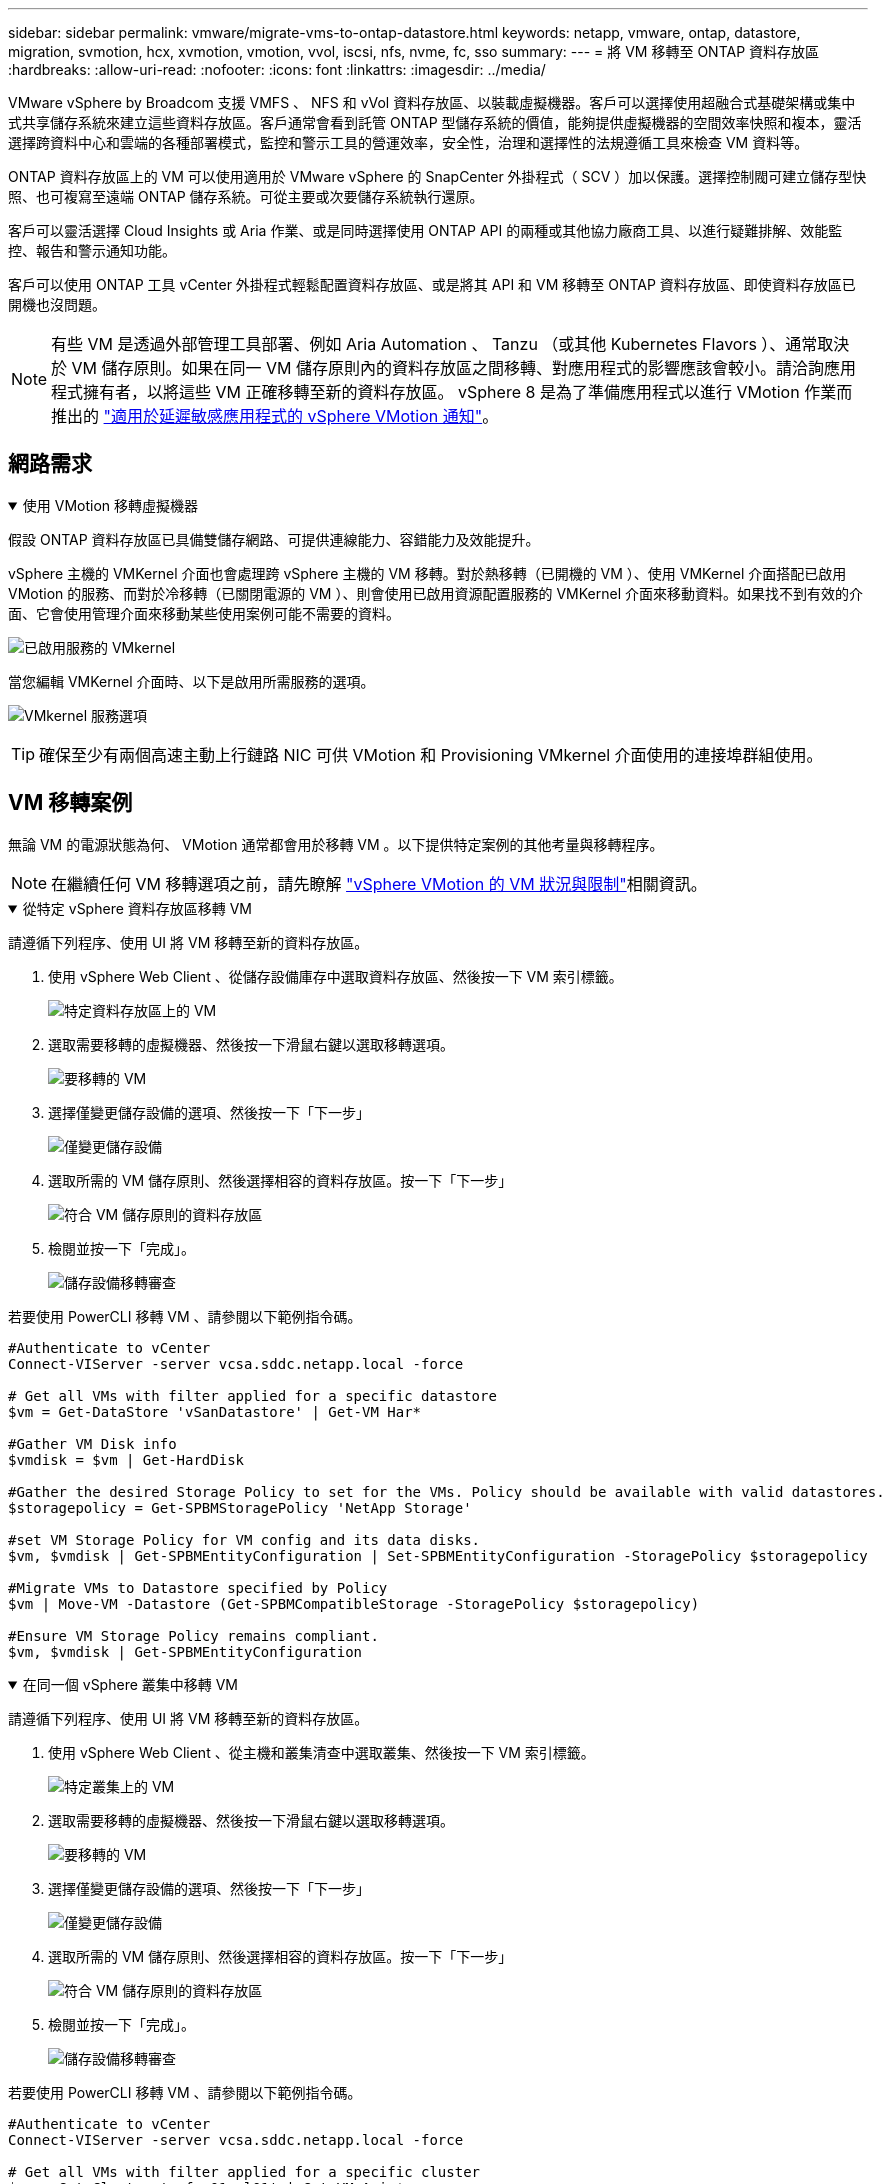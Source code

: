 ---
sidebar: sidebar 
permalink: vmware/migrate-vms-to-ontap-datastore.html 
keywords: netapp, vmware, ontap, datastore, migration, svmotion, hcx, xvmotion, vmotion, vvol, iscsi, nfs, nvme, fc, sso 
summary:  
---
= 將 VM 移轉至 ONTAP 資料存放區
:hardbreaks:
:allow-uri-read: 
:nofooter: 
:icons: font
:linkattrs: 
:imagesdir: ../media/


[role="lead"]
VMware vSphere by Broadcom 支援 VMFS 、 NFS 和 vVol 資料存放區、以裝載虛擬機器。客戶可以選擇使用超融合式基礎架構或集中式共享儲存系統來建立這些資料存放區。客戶通常會看到託管 ONTAP 型儲存系統的價值，能夠提供虛擬機器的空間效率快照和複本，靈活選擇跨資料中心和雲端的各種部署模式，監控和警示工具的營運效率，安全性，治理和選擇性的法規遵循工具來檢查 VM 資料等。

ONTAP 資料存放區上的 VM 可以使用適用於 VMware vSphere 的 SnapCenter 外掛程式（ SCV ）加以保護。選擇控制閥可建立儲存型快照、也可複寫至遠端 ONTAP 儲存系統。可從主要或次要儲存系統執行還原。

客戶可以靈活選擇 Cloud Insights 或 Aria 作業、或是同時選擇使用 ONTAP API 的兩種或其他協力廠商工具、以進行疑難排解、效能監控、報告和警示通知功能。

客戶可以使用 ONTAP 工具 vCenter 外掛程式輕鬆配置資料存放區、或是將其 API 和 VM 移轉至 ONTAP 資料存放區、即使資料存放區已開機也沒問題。


NOTE: 有些 VM 是透過外部管理工具部署、例如 Aria Automation 、 Tanzu （或其他 Kubernetes Flavors ）、通常取決於 VM 儲存原則。如果在同一 VM 儲存原則內的資料存放區之間移轉、對應用程式的影響應該會較小。請洽詢應用程式擁有者，以將這些 VM 正確移轉至新的資料存放區。 vSphere 8 是為了準備應用程式以進行 VMotion 作業而推出的 https://techdocs.broadcom.com/us/en/vmware-cis/vsphere/vsphere/8-0/how-to-prepare-an-application-for-vsphere-vmotion.html#:~:text=vSphere%208.0%20introduces%20a%20notification,the%20necessary%20steps%20to%20prepare.["適用於延遲敏感應用程式的 vSphere VMotion 通知"]。



== 網路需求

.使用 VMotion 移轉虛擬機器
[%collapsible%open]
====
假設 ONTAP 資料存放區已具備雙儲存網路、可提供連線能力、容錯能力及效能提升。

vSphere 主機的 VMKernel 介面也會處理跨 vSphere 主機的 VM 移轉。對於熱移轉（已開機的 VM ）、使用 VMKernel 介面搭配已啟用 VMotion 的服務、而對於冷移轉（已關閉電源的 VM ）、則會使用已啟用資源配置服務的 VMKernel 介面來移動資料。如果找不到有效的介面、它會使用管理介面來移動某些使用案例可能不需要的資料。

image:migrate-vms-to-ontap-image02.png["已啟用服務的 VMkernel"]

當您編輯 VMKernel 介面時、以下是啟用所需服務的選項。

image:migrate-vms-to-ontap-image01.png["VMkernel 服務選項"]


TIP: 確保至少有兩個高速主動上行鏈路 NIC 可供 VMotion 和 Provisioning VMkernel 介面使用的連接埠群組使用。

====


== VM 移轉案例

無論 VM 的電源狀態為何、 VMotion 通常都會用於移轉 VM 。以下提供特定案例的其他考量與移轉程序。


NOTE: 在繼續任何 VM 移轉選項之前，請先瞭解 https://techdocs.broadcom.com/us/en/vmware-cis/vsphere/vsphere/8-0/vcenter-and-host-management-8-0/migrating-virtual-machines-host-management/migration-with-vmotion-host-management/virtual-machine-conditions-and-limitation-for-vmotion-host-management.html["vSphere VMotion 的 VM 狀況與限制"]相關資訊。

.從特定 vSphere 資料存放區移轉 VM
[%collapsible%open]
====
請遵循下列程序、使用 UI 將 VM 移轉至新的資料存放區。

. 使用 vSphere Web Client 、從儲存設備庫存中選取資料存放區、然後按一下 VM 索引標籤。
+
image:migrate-vms-to-ontap-image03.png["特定資料存放區上的 VM"]

. 選取需要移轉的虛擬機器、然後按一下滑鼠右鍵以選取移轉選項。
+
image:migrate-vms-to-ontap-image04.png["要移轉的 VM"]

. 選擇僅變更儲存設備的選項、然後按一下「下一步」
+
image:migrate-vms-to-ontap-image05.png["僅變更儲存設備"]

. 選取所需的 VM 儲存原則、然後選擇相容的資料存放區。按一下「下一步」
+
image:migrate-vms-to-ontap-image06.png["符合 VM 儲存原則的資料存放區"]

. 檢閱並按一下「完成」。
+
image:migrate-vms-to-ontap-image07.png["儲存設備移轉審查"]



若要使用 PowerCLI 移轉 VM 、請參閱以下範例指令碼。

[source, powershell]
----
#Authenticate to vCenter
Connect-VIServer -server vcsa.sddc.netapp.local -force

# Get all VMs with filter applied for a specific datastore
$vm = Get-DataStore 'vSanDatastore' | Get-VM Har*

#Gather VM Disk info
$vmdisk = $vm | Get-HardDisk

#Gather the desired Storage Policy to set for the VMs. Policy should be available with valid datastores.
$storagepolicy = Get-SPBMStoragePolicy 'NetApp Storage'

#set VM Storage Policy for VM config and its data disks.
$vm, $vmdisk | Get-SPBMEntityConfiguration | Set-SPBMEntityConfiguration -StoragePolicy $storagepolicy

#Migrate VMs to Datastore specified by Policy
$vm | Move-VM -Datastore (Get-SPBMCompatibleStorage -StoragePolicy $storagepolicy)

#Ensure VM Storage Policy remains compliant.
$vm, $vmdisk | Get-SPBMEntityConfiguration
----
====
.在同一個 vSphere 叢集中移轉 VM
[%collapsible%open]
====
請遵循下列程序、使用 UI 將 VM 移轉至新的資料存放區。

. 使用 vSphere Web Client 、從主機和叢集清查中選取叢集、然後按一下 VM 索引標籤。
+
image:migrate-vms-to-ontap-image08.png["特定叢集上的 VM"]

. 選取需要移轉的虛擬機器、然後按一下滑鼠右鍵以選取移轉選項。
+
image:migrate-vms-to-ontap-image04.png["要移轉的 VM"]

. 選擇僅變更儲存設備的選項、然後按一下「下一步」
+
image:migrate-vms-to-ontap-image05.png["僅變更儲存設備"]

. 選取所需的 VM 儲存原則、然後選擇相容的資料存放區。按一下「下一步」
+
image:migrate-vms-to-ontap-image06.png["符合 VM 儲存原則的資料存放區"]

. 檢閱並按一下「完成」。
+
image:migrate-vms-to-ontap-image07.png["儲存設備移轉審查"]



若要使用 PowerCLI 移轉 VM 、請參閱以下範例指令碼。

[source, powershell]
----
#Authenticate to vCenter
Connect-VIServer -server vcsa.sddc.netapp.local -force

# Get all VMs with filter applied for a specific cluster
$vm = Get-Cluster 'vcf-m01-cl01' | Get-VM Aria*

#Gather VM Disk info
$vmdisk = $vm | Get-HardDisk

#Gather the desired Storage Policy to set for the VMs. Policy should be available with valid datastores.
$storagepolicy = Get-SPBMStoragePolicy 'NetApp Storage'

#set VM Storage Policy for VM config and its data disks.
$vm, $vmdisk | Get-SPBMEntityConfiguration | Set-SPBMEntityConfiguration -StoragePolicy $storagepolicy

#Migrate VMs to Datastore specified by Policy
$vm | Move-VM -Datastore (Get-SPBMCompatibleStorage -StoragePolicy $storagepolicy)

#Ensure VM Storage Policy remains compliant.
$vm, $vmdisk | Get-SPBMEntityConfiguration
----

TIP: 當資料存放區叢集與全自動儲存 DRS （動態資源排程）搭配使用、且兩個（來源和目標）資料存放區類型相同（ VMS/NFS/VVol ）時、請在同一個儲存叢集中保留兩個資料存放區、並在來源上啟用維護模式、從來源資料存放區移轉 VM 。經驗將類似於如何處理運算主機以進行維護。

====
.跨多個 vSphere 叢集移轉 VM
[%collapsible%open]
====

NOTE: 當來源和目標主機屬於不同的 CPU 系列或機型時，請參閱 https://techdocs.broadcom.com/us/en/vmware-cis/vsphere/vsphere/8-0/vcenter-and-host-management-8-0/migrating-virtual-machines-host-management/cpu-compatibility-and-evc-host-management.html["CPU 相容性和 vSphere 增強型 VMotion 相容性"]。

請遵循下列程序、使用 UI 將 VM 移轉至新的資料存放區。

. 使用 vSphere Web Client 、從主機和叢集清查中選取叢集、然後按一下 VM 索引標籤。
+
image:migrate-vms-to-ontap-image08.png["特定叢集上的 VM"]

. 選取需要移轉的虛擬機器、然後按一下滑鼠右鍵以選取移轉選項。
+
image:migrate-vms-to-ontap-image04.png["要移轉的 VM"]

. 選擇選項以變更運算資源和儲存、然後按一下「下一步」
+
image:migrate-vms-to-ontap-image09.png["同時變更運算和儲存設備"]

. 瀏覽並挑選適當的叢集進行移轉。
+
image:migrate-vms-to-ontap-image12.png["選取目標叢集"]

. 選取所需的 VM 儲存原則、然後選擇相容的資料存放區。按一下「下一步」
+
image:migrate-vms-to-ontap-image13.png["符合 VM 儲存原則的資料存放區"]

. 選擇 VM 資料夾以放置目標 VM 。
+
image:migrate-vms-to-ontap-image14.png["目標 VM 資料夾選擇"]

. 選取目標連接埠群組。
+
image:migrate-vms-to-ontap-image15.png["目標連接埠群組選擇"]

. 檢閱並按一下「完成」。
+
image:migrate-vms-to-ontap-image07.png["儲存設備移轉審查"]



若要使用 PowerCLI 移轉 VM 、請參閱以下範例指令碼。

[source, powershell]
----
#Authenticate to vCenter
Connect-VIServer -server vcsa.sddc.netapp.local -force

# Get all VMs with filter applied for a specific cluster
$vm = Get-Cluster 'vcf-m01-cl01' | Get-VM Aria*

#Gather VM Disk info
$vmdisk = $vm | Get-HardDisk

#Gather the desired Storage Policy to set for the VMs. Policy should be available with valid datastores.
$storagepolicy = Get-SPBMStoragePolicy 'NetApp Storage'

#set VM Storage Policy for VM config and its data disks.
$vm, $vmdisk | Get-SPBMEntityConfiguration | Set-SPBMEntityConfiguration -StoragePolicy $storagepolicy

#Migrate VMs to another cluster and Datastore specified by Policy
$vm | Move-VM -Destination (Get-Cluster 'Target Cluster') -Datastore (Get-SPBMCompatibleStorage -StoragePolicy $storagepolicy)

#When Portgroup is specific to each cluster, replace the above command with
$vm | Move-VM -Destination (Get-Cluster 'Target Cluster') -Datastore (Get-SPBMCompatibleStorage -StoragePolicy $storagepolicy) -PortGroup (Get-VirtualPortGroup 'VLAN 101')

#Ensure VM Storage Policy remains compliant.
$vm, $vmdisk | Get-SPBMEntityConfiguration
----
====
.在同一個 SSO 網域的 vCenter 伺服器之間移轉 VM
[#vmotion-same-sso%collapsible%open]
====
請遵循下列程序、將 VM 移轉至同一 vSphere Client UI 上列出的新 vCenter 伺服器。


NOTE: 如需來源和目標 vCenter 版本等其他需求，請參閱 https://techdocs.broadcom.com/us/en/vmware-cis/vsphere/vsphere/8-0/vcenter-and-host-management-8-0/migrating-virtual-machines-host-management/vmotion-across-vcenter-server-systems-host-management/requirements-for-migration-across-vcenter-servers-host-management.html["vSphere 說明 vCenter 伺服器執行個體之間的 VMotion 需求"]

. 使用 vSphere Web Client 、從主機和叢集清查中選取叢集、然後按一下 VM 索引標籤。
+
image:migrate-vms-to-ontap-image08.png["特定叢集上的 VM"]

. 選取需要移轉的虛擬機器、然後按一下滑鼠右鍵以選取移轉選項。
+
image:migrate-vms-to-ontap-image04.png["要移轉的 VM"]

. 選擇選項以變更運算資源和儲存、然後按一下「下一步」
+
image:migrate-vms-to-ontap-image09.png["同時變更運算和儲存設備"]

. 在目標 vCenter 伺服器中選取目標叢集。
+
image:migrate-vms-to-ontap-image12.png["選取目標叢集"]

. 選取所需的 VM 儲存原則、然後選擇相容的資料存放區。按一下「下一步」
+
image:migrate-vms-to-ontap-image13.png["符合 VM 儲存原則的資料存放區"]

. 選擇 VM 資料夾以放置目標 VM 。
+
image:migrate-vms-to-ontap-image14.png["目標 VM 資料夾選擇"]

. 選取目標連接埠群組。
+
image:migrate-vms-to-ontap-image15.png["目標連接埠群組選擇"]

. 檢閱移轉選項、然後按一下「完成」。
+
image:migrate-vms-to-ontap-image07.png["儲存設備移轉審查"]



若要使用 PowerCLI 移轉 VM 、請參閱以下範例指令碼。

[source, powershell]
----
#Authenticate to Source vCenter
$sourcevc = Connect-VIServer -server vcsa01.sddc.netapp.local -force
$targetvc = Connect-VIServer -server vcsa02.sddc.netapp.local -force

# Get all VMs with filter applied for a specific cluster
$vm = Get-Cluster 'vcf-m01-cl01'  -server $sourcevc| Get-VM Win*

#Gather the desired Storage Policy to set for the VMs. Policy should be available with valid datastores.
$storagepolicy = Get-SPBMStoragePolicy 'iSCSI' -server $targetvc

#Migrate VMs to target vCenter
$vm | Move-VM -Destination (Get-Cluster 'Target Cluster' -server $targetvc) -Datastore (Get-SPBMCompatibleStorage -StoragePolicy $storagepolicy -server $targetvc) -PortGroup (Get-VirtualPortGroup 'VLAN 101' -server $targetvc)

$targetvm = Get-Cluster 'Target Cluster' -server $targetvc | Get-VM Win*

#Gather VM Disk info
$targetvmdisk = $targetvm | Get-HardDisk

#set VM Storage Policy for VM config and its data disks.
$targetvm, $targetvmdisk | Get-SPBMEntityConfiguration | Set-SPBMEntityConfiguration -StoragePolicy $storagepolicy

#Ensure VM Storage Policy remains compliant.
$targetvm, $targetvmdisk | Get-SPBMEntityConfiguration
----
====
.在不同 SSO 網域的 vCenter 伺服器之間移轉 VM
[%collapsible%open]
====

NOTE: 此案例假設 vCenter 伺服器之間存在通訊。否則、請查看下方列出的跨資料中心位置案例。如需先決條件、請檢查 https://docs.vmware.com/en/VMware-vSphere/8.0/vsphere-vcenter-esxi-management/GUID-1960B6A6-59CD-4B34-8FE5-42C19EE8422A.html["進階 Cross vCenter VMotion 的 vSphere 文件"]

請遵循下列程序、使用 UI 將 VM 移轉至不同的 vCenter 伺服器。

. 使用 vSphere Web Client 、選取來源 vCenter 伺服器、然後按一下 VM 索引標籤。
+
image:migrate-vms-to-ontap-image10.png["來源 vCenter 上的 VM"]

. 選取需要移轉的虛擬機器、然後按一下滑鼠右鍵以選取移轉選項。
+
image:migrate-vms-to-ontap-image04.png["要移轉的 VM"]

. 選擇選項 Cross vCenter Server Export 、然後按一下 Next （下一步）
+
image:migrate-vms-to-ontap-image11.png["跨 vCenter Server 匯出"]

+

TIP: VM 也可以從目標 vCenter 伺服器匯入。如需該程序，請檢查 https://techdocs.broadcom.com/us/en/vmware-cis/vsphere/vsphere/8-0/vcenter-and-host-management-8-0/migrating-virtual-machines-host-management/vmotion-across-vcenter-server-systems-host-management/migrate-a-virtual-machine-from-an-external-vcenter-server-instance-host-management.html["使用進階 Cross vCenter VMotion 匯入或複製虛擬機器"]

. 提供 vCenter 認證詳細資料、然後按一下登入。
+
image:migrate-vms-to-ontap-image23.png["vCenter 認證"]

. 確認並接受 vCenter 伺服器的 SSL 憑證指紋
+
image:migrate-vms-to-ontap-image24.png["SSL 指紋"]

. 展開目標 vCenter 並選取目標運算叢集。
+
image:migrate-vms-to-ontap-image25.png["選取目標運算叢集"]

. 根據 VM 儲存原則選取目標資料存放區。
+
image:migrate-vms-to-ontap-image26.png["選取目標資料存放區"]

. 選取目標 VM 資料夾。
+
image:migrate-vms-to-ontap-image27.png["選取目標 VM 資料夾"]

. 為每個網路介面卡對應選擇 VM 連接埠群組。
+
image:migrate-vms-to-ontap-image28.png["選取目標連接埠群組"]

. 檢閱並按一下「完成」、即可在 vCenter 伺服器上啟動 VMotion 。
+
image:migrate-vms-to-ontap-image29.png["跨 VMotion 操作審查"]



若要使用 PowerCLI 移轉 VM 、請參閱以下範例指令碼。

[source, powershell]
----
#Authenticate to Source vCenter
$sourcevc = Connect-VIServer -server vcsa01.sddc.netapp.local -force
$targetvc = Connect-VIServer -server vcsa02.sddc.netapp.local -force

# Get all VMs with filter applied for a specific cluster
$vm = Get-Cluster 'Source Cluster'  -server $sourcevc| Get-VM Win*

#Gather the desired Storage Policy to set for the VMs. Policy should be available with valid datastores.
$storagepolicy = Get-SPBMStoragePolicy 'iSCSI' -server $targetvc

#Migrate VMs to target vCenter
$vm | Move-VM -Destination (Get-Cluster 'Target Cluster' -server $targetvc) -Datastore (Get-SPBMCompatibleStorage -StoragePolicy $storagepolicy -server $targetvc) -PortGroup (Get-VirtualPortGroup 'VLAN 101' -server $targetvc)

$targetvm = Get-Cluster 'Target Cluster' -server $targetvc | Get-VM Win*

#Gather VM Disk info
$targetvmdisk = $targetvm | Get-HardDisk

#set VM Storage Policy for VM config and its data disks.
$targetvm, $targetvmdisk | Get-SPBMEntityConfiguration | Set-SPBMEntityConfiguration -StoragePolicy $storagepolicy

#Ensure VM Storage Policy remains compliant.
$targetvm, $targetvmdisk | Get-SPBMEntityConfiguration
----
====
.跨資料中心位置移轉 VM
[%collapsible%open]
====
* 當第 2 層流量透過 NSX 聯盟或其他選項延伸至資料中心時、請遵循在 vCenter 伺服器之間移轉 VM 的程序。
* HCx 提供多種 https://techdocs.broadcom.com/us/en/vmware-cis/hcx/vmware-hcx/4-11/vmware-hcx-user-guide-4-11/migrating-virtual-machines-with-vmware-hcx/vmware-hcx-migration-types.html["移轉類型"]功能，包括跨資料中心的複寫輔助 VMotion ，可在不停機的情況下移動 VM 。
* https://docs.vmware.com/en/Site-Recovery-Manager/index.html["Site Recovery Manager（SRM）"] 通常用於災難恢復、也常用於利用儲存陣列型複寫進行計畫性移轉。
* 持續資料保護（ CDP ）產品用於 https://techdocs.broadcom.com/us/en/vmware-cis/vsphere/vsphere/7-0/vsphere-storage-7-0/filtering-virtual-machine-i-o-in-vsphere/about-i-o-filters/classes-of-vaio-filters.html["適用於 IO （ VAIO ）的 vSphere API"]攔截資料，並將複本傳送至遠端位置，以獲得接近零的 RPO 解決方案。
* 也可以使用備份與還原產品。但通常會導致更長的 RTO 。
* https://docs.netapp.com/us-en/bluexp-disaster-recovery/get-started/dr-intro.html["BlueXP 災難恢復即服務（ DRaaS ）"] 利用儲存陣列型複寫功能、將特定工作自動化、以便在目標站台上恢復 VM 。


====
.在混合雲環境中移轉 VM
[%collapsible%open]
====
* https://techdocs.broadcom.com/us/en/vmware-cis/cloud/vmware-cloud/cloud/vmware-cloud-gateway-administration/about-hybrid-linked-mode.html["設定混合式連結模式"]並遵循的程序link:#vmotion-same-sso["在同一個 SSO 網域的 vCenter 伺服器之間移轉 VM"]
* HCx 提供各種功能 https://docs.vmware.com/en/VMware-HCX/4.8/hcx-user-guide/GUID-8A31731C-AA28-4714-9C23-D9E924DBB666.html["移轉類型"] 包括跨資料中心的複寫輔助 VMotion 、可在虛擬機器開機時移動虛擬機器。
+
** link:../ehc/aws-migrate-vmware-hcx.html["TR 4942：ONTAP 使用VMware HCX將工作負載移轉至FSx支援資料存放區"]
** link:../ehc/azure-migrate-vmware-hcx.html["TR-4940：Azure NetApp Files 使用VMware HCX -快速入門指南、將工作負載移轉至VMware Infrastructure資料存放區"]
** link:../ehc/gcp-migrate-vmware-hcx.html["使用 VMware HCX 快速入門指南，將工作負載移轉至 Google Cloud NetApp Volumes 資料存放區 VMware Engine"]


* https://docs.netapp.com/us-en/bluexp-disaster-recovery/get-started/dr-intro.html["BlueXP 災難恢復即服務（ DRaaS ）"] 利用儲存陣列型複寫功能、將特定工作自動化、以便在目標站台上恢復 VM 。
* 支援的持續資料保護（ CDP ）產品可用來 https://techdocs.broadcom.com/us/en/vmware-cis/vsphere/vsphere/7-0/vsphere-storage-7-0/filtering-virtual-machine-i-o-in-vsphere/about-i-o-filters/classes-of-vaio-filters.html["適用於 IO （ VAIO ）的 vSphere API"]攔截資料，並將複本傳送至遠端位置，以獲得近乎零的 RPO 解決方案。



TIP: 當來源 VM 位於區塊 vVol 資料存放區上時、可與 SnapMirror 一起複寫至其他支援雲端供應商的 Amazon FSX ONTAP 或 Cloud Volumes ONTAP （ CVO ）、並以 iSCSI Volume 搭配雲端原生 VM 使用。

====


== VM 範本移轉案例

VM 範本可由 vCenter Server 或內容庫管理。VM 範本、 OVF 和 OVA 範本的發佈、其他類型的檔案都是透過將其發佈到本機內容庫來處理、而遠端內容庫則可訂閱此範本。

* 儲存在 vCenter 庫存中的 VM 範本可轉換成 VM 、並使用 VM 移轉選項。
* OVF 和 OVA 範本、可將儲存在內容庫中的其他類型檔案複製到其他內容庫。
* 內容庫 VM 範本可裝載於任何資料存放區、並需要新增至新的內容庫。


.移轉存放在資料存放區上的 VM 範本
[%collapsible%open]
====
. 在 vSphere Web Client 中、在 VM and Templates 資料夾檢視下的 VM 範本上按一下滑鼠右鍵、然後選取選項以轉換為 VM 。
+
image:migrate-vms-to-ontap-image16.png["將 VM 範本轉換成 VM"]

. 將其轉換為 VM 後、請遵循 VM 移轉選項。


====
.內容庫項目的複本
[%collapsible%open]
====
. 在 vSphere Web Client 中、選取內容庫
+
image:migrate-vms-to-ontap-image17.png["內容庫選擇"]

. 選取您要複製項目的內容庫
. 在項目上按一下滑鼠右鍵、然後按一下複製項目。
+
image:migrate-vms-to-ontap-image18.png["複製內容庫項目"]

+

WARNING: 如果使用動作功能表、請確定列出正確的目標物件以執行動作。

. 選取目標內容庫、然後按一下「確定」。
+
image:migrate-vms-to-ontap-image19.png["目標內容庫選擇"]

. 驗證項目是否可在目標內容庫上使用。
+
image:migrate-vms-to-ontap-image20.png["複製項目驗證"]



以下是範例 PowerCLI 指令碼、可將內容庫項目從 CL01 複製到 CL02 。

[source, powershell]
----
#Authenticate to vCenter Server(s)
$sourcevc = Connect-VIServer -server 'vcenter01.domain' -force
$targetvc = Connect-VIServer -server 'vcenter02.domain' -force

#Copy content library items from source vCenter content library CL01 to target vCenter content library CL02.
Get-ContentLibaryItem -ContentLibary (Get-ContentLibary 'CL01' -Server $sourcevc) | Where-Object { $_.ItemType -ne 'vm-template' } | Copy-ContentLibaryItem -ContentLibrary (Get-ContentLibary 'CL02' -Server $targetvc)
----
====
.將 VM 新增為內容庫中的範本
[%collapsible%open]
====
. 在 vSphere Web Client 中、選取虛擬機器、然後按一下滑鼠右鍵、選擇「在程式庫中複製為範本」
+
image:migrate-vms-to-ontap-image21.png["在 libary 中以範本形式複製 VM"]

+

TIP: 如果在 libary 中選取要複製的 VM 範本、則只能將其儲存為 OVF 和 OVA 範本、而不能儲存為 VM 範本。

. 確認已選取範本類型作為 VM 範本、然後依照回答精靈來完成作業。
+
image:migrate-vms-to-ontap-image22.png["範本類型選擇"]

+

NOTE: 如需內容庫上 VM 範本的其他詳細資料，請參閱 https://techdocs.broadcom.com/us/en/vmware-cis/vsphere/vsphere/8-0/vsphere-virtual-machine-administration-guide-8-0.html["vSphere VM 管理指南"]



====


== 使用案例

.從第三方儲存系統（包括 vSAN ）移轉至 ONTAP 資料存放區。
[%collapsible%open]
====
* 根據 ONTAP 資料存放區的佈建位置、從上方選擇 VM 移轉選項。


====
.從舊版移轉至最新版的 vSphere 。
[%collapsible%open]
====
* 如果無法進行就地升級、則可建立新環境並使用上述移轉選項。
+

TIP: 在跨 vCenter 移轉選項中、如果來源上沒有匯出選項、則從目標匯入。如需該程序，請檢查link:https://techdocs.broadcom.com/us/en/vmware-cis/vsphere/vsphere/8-0/vcenter-and-host-management-8-0/migrating-virtual-machines-host-management/vmotion-across-vcenter-server-systems-host-management/migrate-a-virtual-machine-from-an-external-vcenter-server-instance-host-management.html["使用進階 Cross vCenter VMotion 匯入或複製虛擬機器"]



====
.移轉至 VCF 工作負載網域。
[%collapsible%open]
====
* 將 VM 從每個 vSphere 叢集移轉至目標工作負載網域。
+

NOTE: 若要允許與來源 vCenter 上其他叢集上的現有虛擬機器進行網路通訊、請將來源 vCenter vSphere 主機新增至傳輸區域、以延伸 NSX 區段、或使用邊緣上的 L2 橋接器、以允許 VLAN 中的 L2 通訊。請參閱的 NSX 文件 https://techdocs.broadcom.com/us/en/vmware-cis/nsx/vmware-nsx/4-2/administration-guide/segments/edge-bridging-extending-overlay-segments-to-vlan/configure-an-edge-vm-for-bridging.html["設定用於橋接的 Edge VM"]



====


== 其他資源

* https://techdocs.broadcom.com/us/en/vmware-cis/vsphere/vsphere/8-0/vcenter-and-host-management-8-0/migrating-virtual-machines-host-management.html["vSphere 虛擬機器移轉"]
* https://techdocs.broadcom.com/us/en/vmware-cis/vsphere/vsphere/8-0/vcenter-and-host-management-8-0/migrating-virtual-machines-host-management/migration-with-vmotion-host-management.html["使用 vSphere VMotion 移轉虛擬機器"]
* https://techdocs.broadcom.com/us/en/vmware-cis/nsx/vmware-nsx/4-2/administration-guide/managing-nsx-t-in-multiple-locations/nsx-t-federation/networking-topologies-in-nsx-federation/tier-0-in-federation.html["NSX 聯盟中的 Tier-0 閘道組態"]
* https://techdocs.broadcom.com/us/en/vmware-cis/hcx/vmware-hcx/4-11/vmware-hcx-user-guide-4-11.html["HCx 4.8 使用者指南"]
* https://techdocs.broadcom.com/us/en/vmware-cis/live-recovery.html["VMware Live Recovery 說明文件"]
* https://docs.netapp.com/us-en/bluexp-disaster-recovery/get-started/dr-intro.html["適用於 VMware 的 BlueXP 災難恢復"]

